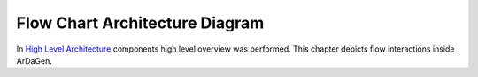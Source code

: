 Flow Chart Architecture Diagram
===============================

In `High Level Architecture <high_level_arch.html>`_ components high level overview was performed.
This chapter depicts flow interactions inside ArDaGen.

.. mermaid::
    :align: center

    ---
    Legend
    ---
    flowchart LR
        subgraph Legend
            db_legend[("Database")]
            action_legend["Action performed by a function or class"]
            subgraph Component/Module/Package
                ...
            end
        end
        style Legend fill:#65BCD8,stroke:#545A5E,stroke-width:2px,color:#fff


.. mermaid::
    :align: center

    ---
    Flow Chart Architecture Diagram
    ---
    flowchart TD
        subgraph Metron Shared
            hydra["Configs parsing through Hydra"]
        end
        hydra_config[("Hydra scenarios configs")]
        hydra_config --> hydra

